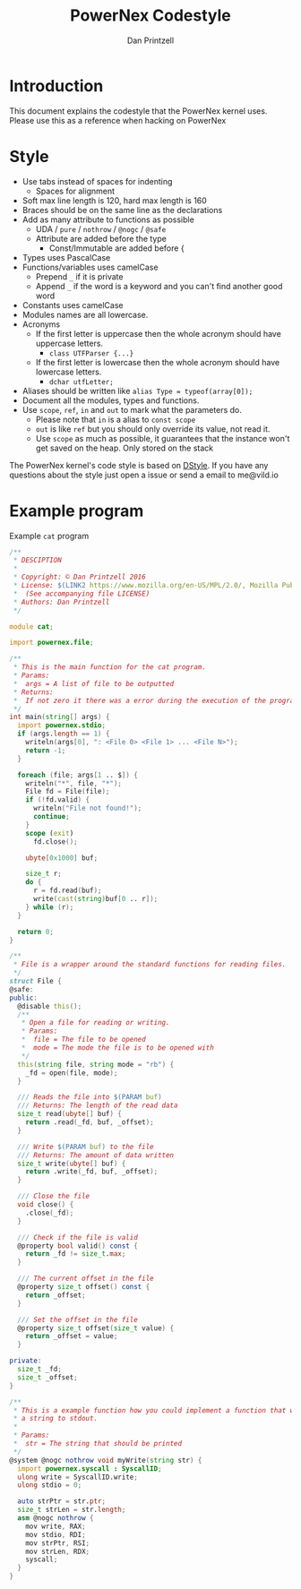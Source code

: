 #+TITLE: PowerNex Codestyle
#+AUTHOR: Dan Printzell
#+EMAIL: me@vild.io

* Introduction
This document explains the codestyle that the PowerNex kernel uses.
Please use this as a reference when hacking on PowerNex

* Style
- Use tabs instead of spaces for indenting
 - Spaces for alignment
- Soft max line length is 120, hard max length is 160
- Braces should be on the same line as the declarations
- Add as many attribute to functions as possible
 - UDA / ~pure~ / ~nothrow~ / ~@nogc~ / ~@safe~
 - Attribute are added before the type
  - Const/Immutable are added before {
- Types uses PascalCase
- Functions/variables uses camelCase
 - Prepend ~_~ if it is private
 - Append ~_~ if the word is a keyword and you can't find another good word
- Constants uses camelCase
- Modules names are all lowercase.
- Acronyms
 - If the first letter is uppercase then the whole acronym should have uppercase letters.
  - ~class UTFParser {...}~
 - If the first letter is lowercase then the whole acronym should have lowercase letters.
  - ~dchar utfLetter;~
- Aliases should be written like ~alias Type = typeof(array[0]);~
- Document all the modules, types and functions.
- Use ~scope~, ~ref~, ~in~ and ~out~ to mark what the parameters do.
 - Please note that ~in~ is a alias to ~const scope~
 - ~out~ is like ~ref~ but you should only override its value, not read it.
 - Use ~scope~ as much as possible, it guarantees that the instance won't get saved on the heap. Only stored on the stack

The PowerNex kernel's code style is based on [[http://dlang.org/dstyle.html][DStyle]].
If you have any questions about the style just open a issue or send a email to me@vild.io

* Example program
Example ~cat~ program
#+begin_src d
  /**
   ,* DESCIPTION
   ,*
   ,* Copyright: © Dan Printzell 2016
   ,* License: $(LINK2 https://www.mozilla.org/en-US/MPL/2.0/, Mozilla Public License Version 2.0)
   ,*  (See accompanying file LICENSE)
   ,* Authors: Dan Printzell
   ,*/

  module cat;

  import powernex.file;

  /**
   ,* This is the main function for the cat program.
   ,* Params:
   ,*  args = A list of file to be outputted
   ,* Returns:
   ,*  If not zero it there was a error during the execution of the program
   ,*/
  int main(string[] args) {
    import powernex.stdio;
    if (args.length == 1) {
      writeln(args[0], ": <File 0> <File 1> ... <File N>");
      return -1;
    }

    foreach (file; args[1 .. $]) {
      writeln("*", file, "*");
      File fd = File(file);
      if (!fd.valid) {
        writeln("File not found!");
        continue;
      }
      scope (exit)
        fd.close();

      ubyte[0x1000] buf;

      size_t r;
      do {
        r = fd.read(buf);
        write(cast(string)buf[0 .. r]);
      } while (r);
    }

    return 0;
  }

  /**
   ,* File is a wrapper around the standard functions for reading files.
   ,*/
  struct File {
  @safe:
  public:
    @disable this();
    /**
     ,* Open a file for reading or writing.
     ,* Params:
     ,*  file = The file to be opened
     ,*  mode = The mode the file is to be opened with
     ,*/
    this(string file, string mode = "rb") {
      _fd = open(file, mode);
    }

    /// Reads the file into $(PARAM buf)
    /// Returns: The length of the read data
    size_t read(ubyte[] buf) {
      return .read(_fd, buf, _offset);
    }

    /// Write $(PARAM buf) to the file
    /// Returns: The amount of data written
    size_t write(ubyte[] buf) {
      return .write(_fd, buf, _offset);
    }

    /// Close the file
    void close() {
      .close(_fd);
    }

    /// Check if the file is valid
    @property bool valid() const {
      return _fd != size_t.max;
    }

    /// The current offset in the file
    @property size_t offset() const {
      return _offset;
    }

    /// Set the offset in the file
    @property size_t offset(size_t value) {
      return _offset = value;
    }

  private:
    size_t _fd;
    size_t _offset;
  }

  /**
   ,* This is a example function how you could implement a function that writes
   ,* a string to stdout.
   ,*
   ,* Params:
   ,*  str = The string that should be printed
   ,*/
  @system @nogc nothrow void myWrite(string str) {
    import powernex.syscall : SyscallID;
    ulong write = SyscallID.write;
    ulong stdio = 0;

    auto strPtr = str.ptr;
    size_t strLen = str.length;
    asm @nogc nothrow {
      mov write, RAX;
      mov stdio, RDI;
      mov strPtr, RSI;
      mov strLen, RDX;
      syscall;
    }
  }
#+end_src
